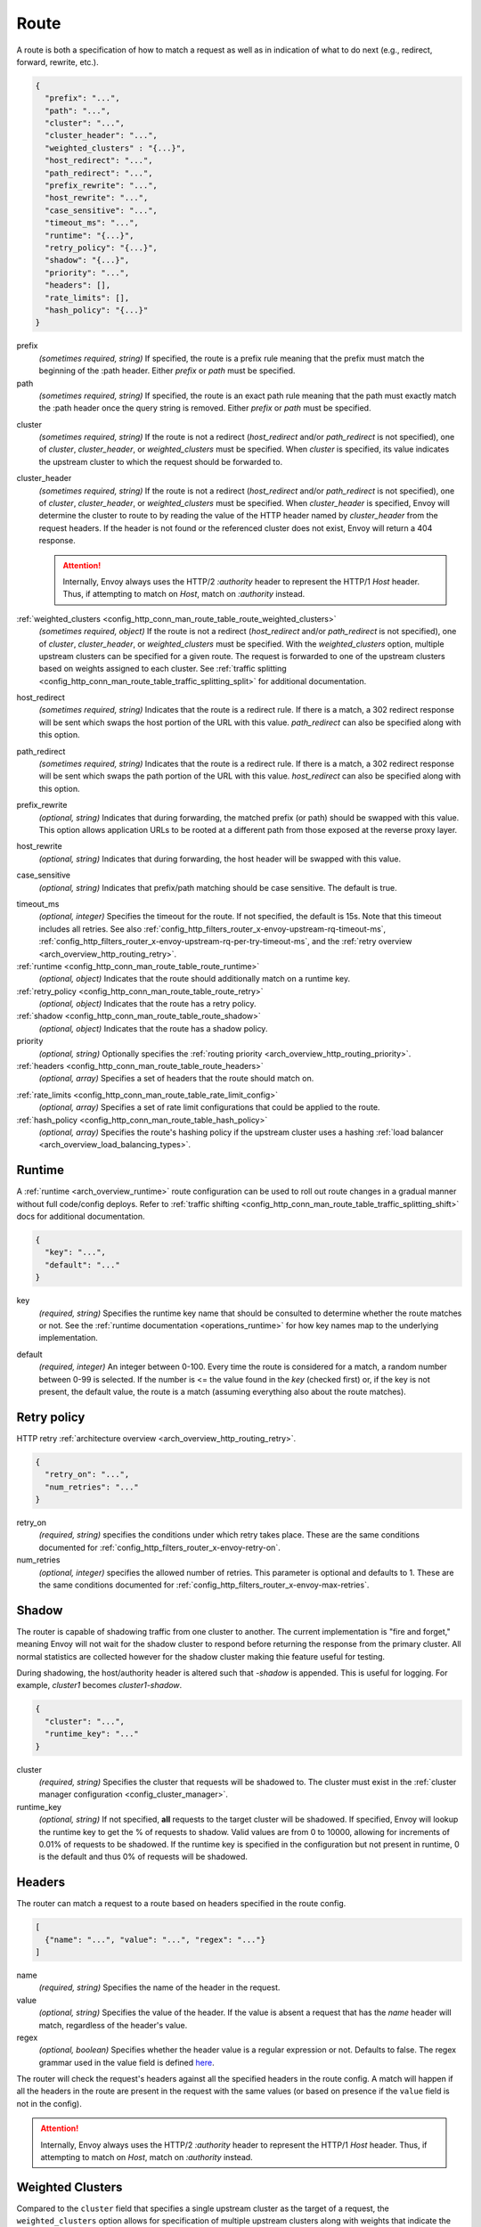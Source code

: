 .. _config_http_conn_man_route_table_route:

Route
=====

A route is both a specification of how to match a request as well as in indication of what to do
next (e.g., redirect, forward, rewrite, etc.).

.. code-block:: json

  {
    "prefix": "...",
    "path": "...",
    "cluster": "...",
    "cluster_header": "...",
    "weighted_clusters" : "{...}",
    "host_redirect": "...",
    "path_redirect": "...",
    "prefix_rewrite": "...",
    "host_rewrite": "...",
    "case_sensitive": "...",
    "timeout_ms": "...",
    "runtime": "{...}",
    "retry_policy": "{...}",
    "shadow": "{...}",
    "priority": "...",
    "headers": [],
    "rate_limits": [],
    "hash_policy": "{...}"
  }

prefix
  *(sometimes required, string)* If specified, the route is a prefix rule meaning that the prefix
  must match the beginning of the :path header. Either *prefix* or *path* must be specified.

path
  *(sometimes required, string)* If specified, the route is an exact path rule meaning that the path
  must exactly match the :path header once the query string is removed. Either *prefix* or *path*
  must be specified.

.. _config_http_conn_man_route_table_route_cluster:

cluster
  *(sometimes required, string)* If the route is not a redirect (*host_redirect* and/or
  *path_redirect* is not specified), one of *cluster*, *cluster_header*, or *weighted_clusters* must
  be specified. When *cluster* is specified, its value indicates the upstream cluster to which the
  request should be forwarded to.

.. _config_http_conn_man_route_table_route_cluster_header:

cluster_header
  *(sometimes required, string)* If the route is not a redirect (*host_redirect* and/or
  *path_redirect* is not specified), one of *cluster*, *cluster_header*, or *weighted_clusters* must
  be specified. When *cluster_header* is specified, Envoy will determine the cluster to route to
  by reading the value of the HTTP header named by *cluster_header* from the request headers.
  If the header is not found or the referenced cluster does not exist, Envoy will return a 404
  response.

  .. attention::

    Internally, Envoy always uses the HTTP/2 *:authority* header to represent the HTTP/1 *Host*
    header. Thus, if attempting to match on *Host*, match on *:authority* instead.

.. _config_http_conn_man_route_table_route_config_weighted_clusters:

:ref:`weighted_clusters <config_http_conn_man_route_table_route_weighted_clusters>`
  *(sometimes required, object)* If the route is not a redirect (*host_redirect* and/or
  *path_redirect* is not specified), one of *cluster*, *cluster_header*, or *weighted_clusters* must
  be specified. With the *weighted_clusters* option, multiple upstream clusters can be specified for
  a given route. The request is forwarded to one of the upstream clusters based on weights assigned
  to each cluster. See :ref:`traffic splitting <config_http_conn_man_route_table_traffic_splitting_split>`
  for additional documentation.

.. _config_http_conn_man_route_table_route_host_redirect:

host_redirect
  *(sometimes required, string)* Indicates that the route is a redirect rule. If there is a match,
  a 302 redirect response will be sent which swaps the host portion of the URL with this value.
  *path_redirect* can also be specified along with this option.

.. _config_http_conn_man_route_table_route_path_redirect:

path_redirect
  *(sometimes required, string)* Indicates that the route is a redirect rule. If there is a match,
  a 302 redirect response will be sent which swaps the path portion of the URL with this value.
  *host_redirect*  can also be specified along with this option.

.. _config_http_conn_man_route_table_route_prefix_rewrite:

prefix_rewrite
  *(optional, string)* Indicates that during forwarding, the matched prefix (or path) should be
  swapped with this value. This option allows application URLs to be rooted at a different path
  from those exposed at the reverse proxy layer.

.. _config_http_conn_man_route_table_route_host_rewrite:

host_rewrite
  *(optional, string)* Indicates that during forwarding, the host header will be swapped with this
  value.

.. _config_http_conn_man_route_table_route_case_sensitive:

case_sensitive
  *(optional, string)* Indicates that prefix/path matching should be case sensitive. The default
  is true.

.. _config_http_conn_man_route_table_route_timeout:

timeout_ms
  *(optional, integer)* Specifies the timeout for the route. If not specified, the default is 15s.
  Note that this timeout includes all retries. See also
  :ref:`config_http_filters_router_x-envoy-upstream-rq-timeout-ms`,
  :ref:`config_http_filters_router_x-envoy-upstream-rq-per-try-timeout-ms`, and the
  :ref:`retry overview <arch_overview_http_routing_retry>`.

:ref:`runtime <config_http_conn_man_route_table_route_runtime>`
  *(optional, object)* Indicates that the route should additionally match on a runtime key.

:ref:`retry_policy <config_http_conn_man_route_table_route_retry>`
  *(optional, object)* Indicates that the route has a retry policy.

:ref:`shadow <config_http_conn_man_route_table_route_shadow>`
  *(optional, object)* Indicates that the route has a shadow policy.

priority
  *(optional, string)* Optionally specifies the :ref:`routing priority
  <arch_overview_http_routing_priority>`.

:ref:`headers <config_http_conn_man_route_table_route_headers>`
  *(optional, array)* Specifies a set of headers that the route should match on.

.. _config_http_conn_man_route_table_route_rate_limits:

:ref:`rate_limits <config_http_conn_man_route_table_rate_limit_config>`
  *(optional, array)* Specifies a set of rate limit configurations that could be applied to the
  route.

:ref:`hash_policy <config_http_conn_man_route_table_hash_policy>`
  *(optional, array)* Specifies the route's hashing policy if the upstream cluster uses a hashing
  :ref:`load balancer <arch_overview_load_balancing_types>`.

.. _config_http_conn_man_route_table_route_runtime:

Runtime
-------

A :ref:`runtime <arch_overview_runtime>` route configuration can be used to roll out route changes
in a gradual manner without full code/config deploys. Refer to
:ref:`traffic shifting <config_http_conn_man_route_table_traffic_splitting_shift>` docs
for additional documentation.

.. code-block:: json

  {
    "key": "...",
    "default": "..."
  }

key
  *(required, string)* Specifies the runtime key name that should be consulted to determine whether
  the route matches or not. See the :ref:`runtime documentation <operations_runtime>` for how key
  names map to the underlying implementation.

.. _config_http_conn_man_route_table_route_runtime_default:

default
  *(required, integer)* An integer between 0-100. Every time the route is considered for a match,
  a random number between 0-99 is selected. If the number is <= the value found in the *key*
  (checked first) or, if the key is not present, the default value, the route is a match (assuming
  everything also about the route matches).

.. _config_http_conn_man_route_table_route_retry:

Retry policy
------------

HTTP retry :ref:`architecture overview <arch_overview_http_routing_retry>`.

.. code-block:: json

  {
    "retry_on": "...",
    "num_retries": "..."
  }

retry_on
  *(required, string)* specifies the conditions under which retry takes place. These are the same
  conditions documented for :ref:`config_http_filters_router_x-envoy-retry-on`.

num_retries
  *(optional, integer)* specifies the allowed number of retries. This parameter is optional and
  defaults to 1. These are the same conditions documented for
  :ref:`config_http_filters_router_x-envoy-max-retries`.

.. _config_http_conn_man_route_table_route_shadow:

Shadow
------

The router is capable of shadowing traffic from one cluster to another. The current implementation
is "fire and forget," meaning Envoy will not wait for the shadow cluster to respond before returning
the response from the primary cluster. All normal statistics are collected however for the shadow
cluster making thie feature useful for testing.

During shadowing, the host/authority header is altered such that *-shadow* is appended. This is
useful for logging. For example, *cluster1* becomes *cluster1-shadow*.

.. code-block:: json

  {
    "cluster": "...",
    "runtime_key": "..."
  }

cluster
  *(required, string)* Specifies the cluster that requests will be shadowed to. The cluster must
  exist in the :ref:`cluster manager configuration <config_cluster_manager>`.

runtime_key
  *(optional, string)* If not specified, **all** requests to the target cluster will be shadowed.
  If specified, Envoy will lookup the runtime key to get the % of requests to shadow. Valid values are
  from 0 to 10000, allowing for increments of 0.01% of requests to be shadowed. If the runtime key
  is specified in the configuration but not present in runtime, 0 is the default and thus 0% of
  requests will be shadowed.

.. _config_http_conn_man_route_table_route_headers:

Headers
-------

The router can match a request to a route based on headers specified in the route config.

.. code-block:: json

  [
    {"name": "...", "value": "...", "regex": "..."}
  ]

name
  *(required, string)* Specifies the name of the header in the request.

value
  *(optional, string)* Specifies the value of the header. If the value is absent a request that has
  the *name* header will match, regardless of the header's value.

regex
  *(optional, boolean)* Specifies whether the header value is a regular
  expression or not. Defaults to false. The regex grammar used in the value field
  is defined `here <http://en.cppreference.com/w/cpp/regex/ecmascript>`_.

The router will check the request's headers against all the specified
headers in the route config. A match will happen if all the headers in the route are present in
the request with the same values (or based on presence if the ``value`` field is not in the config).

.. attention::

  Internally, Envoy always uses the HTTP/2 *:authority* header to represent the HTTP/1 *Host*
  header. Thus, if attempting to match on *Host*, match on *:authority* instead.

.. _config_http_conn_man_route_table_route_weighted_clusters:

Weighted Clusters
-----------------

Compared to the ``cluster`` field that specifies a single upstream cluster as the target
of a request, the ``weighted_clusters`` option allows for specification of multiple upstream clusters
along with weights that indicate the **percentage** of traffic to be forwarded to each cluster.
The router selects an upstream cluster based on the weights.

.. code-block:: json

   {
     "clusters": [],
     "runtime_key_prefix" : "..."
   }

clusters
  *(required, array)* Specifies one or more upstream clusters associated with the route.

  .. code-block:: json

     {
       "name" : "...",
       "weight": "..."
     }

  name
    *(required, string)* Name of the upstream cluster. The cluster must exist in the
    :ref:`cluster manager configuration <config_cluster_manager>`.

  weight
    *(required, integer)* An integer between 0-100. When a request matches the route,
    the choice of an upstream cluster is determined by its weight. The sum of
    weights across all entries in the ``clusters`` array must add up to 100.

runtime_key_prefix
  *(optional, string)* Specifies the runtime key prefix that should be used to construct the runtime
  keys associated with each cluster. When the ``runtime_key_prefix`` is specified, the router will
  look for weights associated with each upstream cluster under the key
  ``runtime_key_prefix + "." + cluster[i].name`` where ``cluster[i]``  denotes an entry in the
  ``clusters`` array field. If the runtime key for the cluster does not exist, the value specified
  in the configuration file will be used as the default weight.
  See the :ref:`runtime documentation <operations_runtime>` for how key names map to the
  underlying implementation.

  **Note:** If the sum of runtime weights exceed 100, the traffic splitting behavior
  is undefined (although the request will be routed to one of the clusters).

.. _config_http_conn_man_route_table_hash_policy:

Hash policy
-----------

Specifies the route's hashing policy if the upstream cluster uses a hashing :ref:`load balancer
<arch_overview_load_balancing_types>`.

.. code-block:: json

   {
     "header_name": "..."
   }

header_name
  *(required, string)* The name of the request header that will be used to obtain the hash key.
